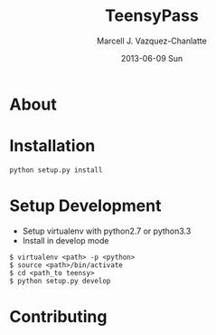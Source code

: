 #+TITLE:     TeensyPass
#+AUTHOR:    Marcell J. Vazquez-Chanlatte
#+EMAIL:     mvc@linux.com
#+DATE:      2013-06-09 Sun
#+DESCRIPTION:
#+KEYWORDS:
#+LANGUAGE:  en
#+OPTIONS:   H:3 num:t toc:t \n:nil @:t ::t |:t ^:t -:t f:t *:t <:t
#+OPTIONS:   TeX:t LaTeX:t skip:nil d:nil todo:t pri:nil tags:not-in-toc
#+INFOJS_OPT: view:nil toc:nil ltoc:t mouse:underline buttons:0 path:http://orgmode.org/org-info.js
#+EXPORT_SELECT_TAGS: export
#+EXPORT_EXCLUDE_TAGS: noexport
#+LINK_UP:
#+LINK_HOME:
#+XSLT:

* About

* Installation
  #+BEGIN_EXAMPLE
  python setup.py install
  #+END_EXAMPLE
* Setup Development
  - Setup virtualenv with python2.7 or python3.3
  - Install in develop mode
#+BEGIN_EXAMPLE
$ virtualenv <path> -p <python>
$ source <path>/bin/activate
$ cd <path_to teensy>
$ python setup.py develop
#+END_EXAMPLE
* Contributing
